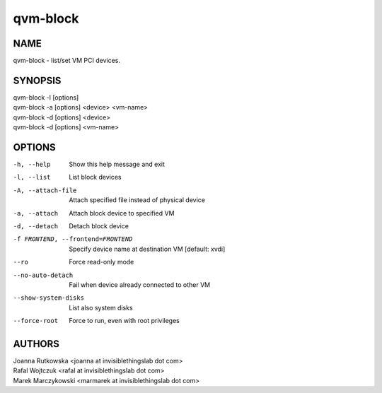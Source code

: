=========
qvm-block
=========

NAME
====
qvm-block - list/set VM PCI devices.

SYNOPSIS
========
| qvm-block -l [options]
| qvm-block -a [options] <device> <vm-name>
| qvm-block -d [options] <device>
| qvm-block -d [options] <vm-name>

OPTIONS
=======
-h, --help
    Show this help message and exit
-l, --list
    List block devices            
-A, --attach-file
    Attach specified file instead of physical device
-a, --attach
    Attach block device to specified VM
-d, --detach          
    Detach block device
-f FRONTEND, --frontend=FRONTEND
    Specify device name at destination VM [default: xvdi]
--ro
    Force read-only mode
--no-auto-detach
    Fail when device already connected to other VM
--show-system-disks
    List also system disks
--force-root
    Force to run, even with root privileges

AUTHORS
=======
| Joanna Rutkowska <joanna at invisiblethingslab dot com>
| Rafal Wojtczuk <rafal at invisiblethingslab dot com>
| Marek Marczykowski <marmarek at invisiblethingslab dot com>
